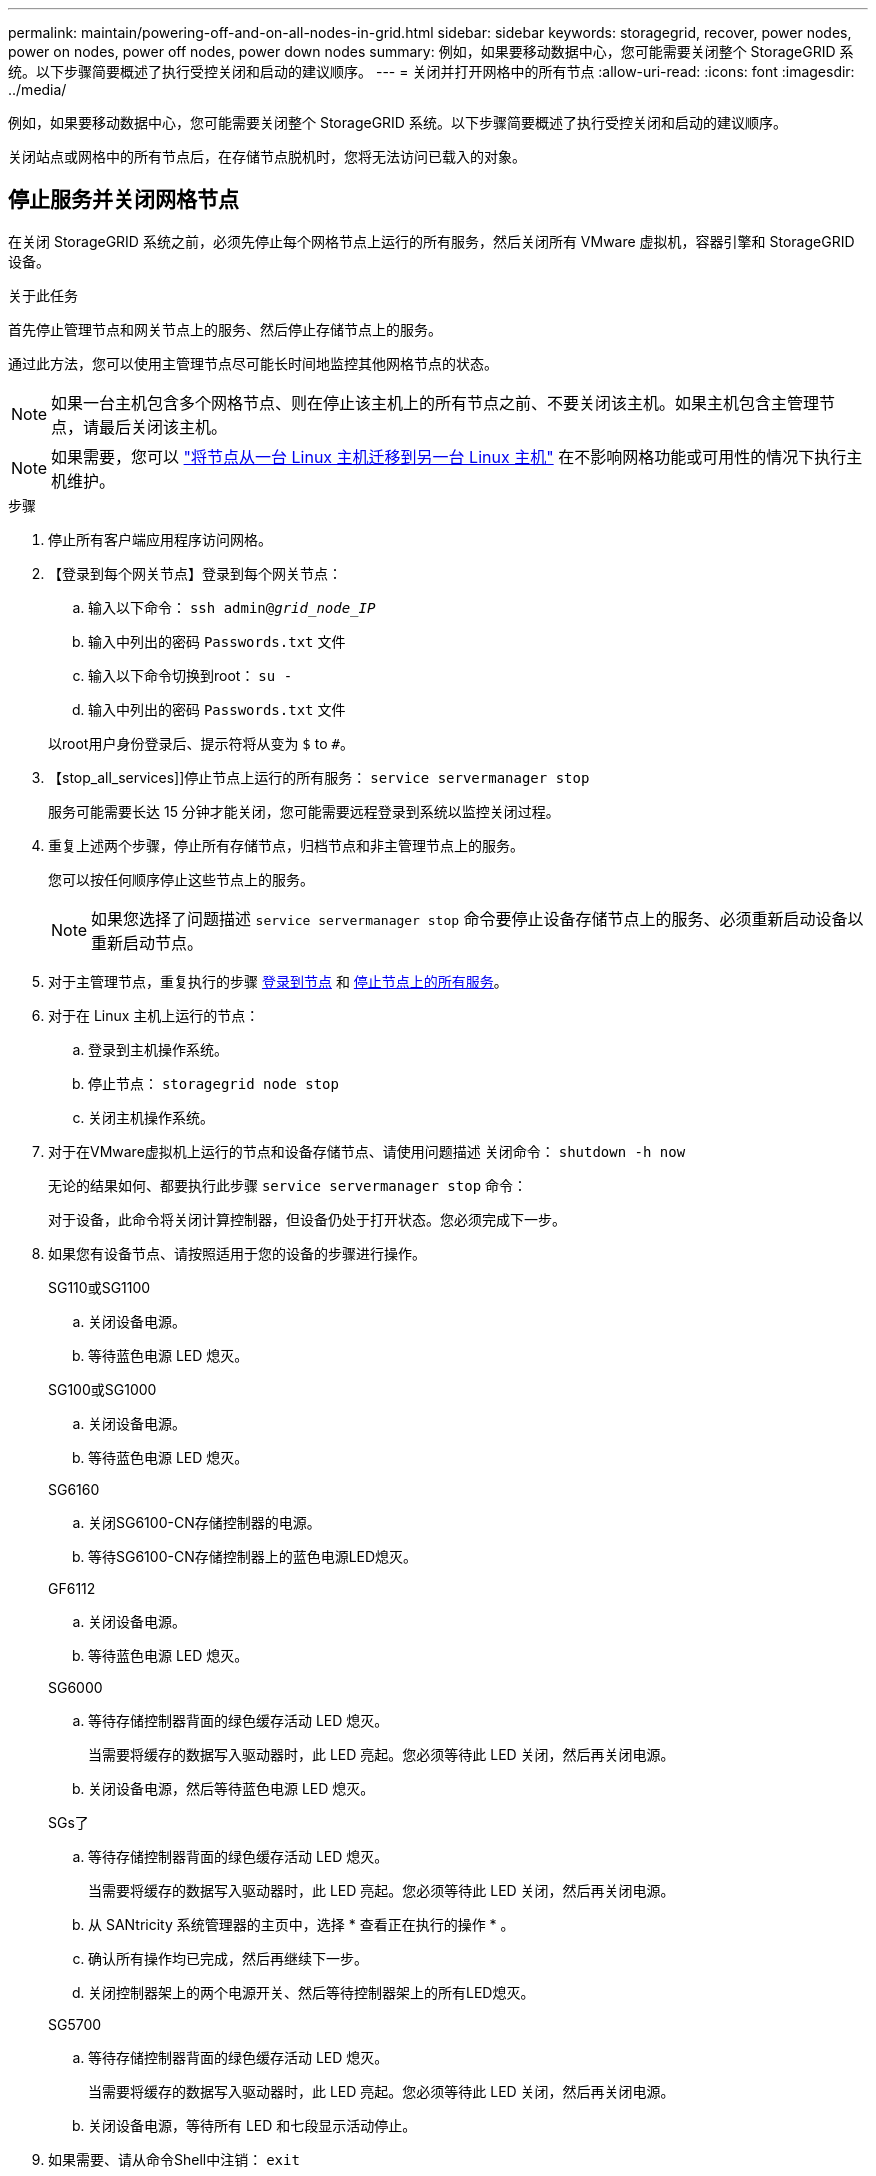 ---
permalink: maintain/powering-off-and-on-all-nodes-in-grid.html 
sidebar: sidebar 
keywords: storagegrid, recover, power nodes, power on nodes, power off nodes, power down nodes 
summary: 例如，如果要移动数据中心，您可能需要关闭整个 StorageGRID 系统。以下步骤简要概述了执行受控关闭和启动的建议顺序。 
---
= 关闭并打开网格中的所有节点
:allow-uri-read: 
:icons: font
:imagesdir: ../media/


[role="lead"]
例如，如果要移动数据中心，您可能需要关闭整个 StorageGRID 系统。以下步骤简要概述了执行受控关闭和启动的建议顺序。

关闭站点或网格中的所有节点后，在存储节点脱机时，您将无法访问已载入的对象。



== 停止服务并关闭网格节点

在关闭 StorageGRID 系统之前，必须先停止每个网格节点上运行的所有服务，然后关闭所有 VMware 虚拟机，容器引擎和 StorageGRID 设备。

.关于此任务
首先停止管理节点和网关节点上的服务、然后停止存储节点上的服务。

通过此方法，您可以使用主管理节点尽可能长时间地监控其他网格节点的状态。


NOTE: 如果一台主机包含多个网格节点、则在停止该主机上的所有节点之前、不要关闭该主机。如果主机包含主管理节点，请最后关闭该主机。


NOTE: 如果需要，您可以 link:linux-migrating-grid-node-to-new-host.html["将节点从一台 Linux 主机迁移到另一台 Linux 主机"] 在不影响网格功能或可用性的情况下执行主机维护。

.步骤
. 停止所有客户端应用程序访问网格。
. 【登录到每个网关节点】登录到每个网关节点：
+
.. 输入以下命令： `ssh admin@_grid_node_IP_`
.. 输入中列出的密码 `Passwords.txt` 文件
.. 输入以下命令切换到root： `su -`
.. 输入中列出的密码 `Passwords.txt` 文件


+
以root用户身份登录后、提示符将从变为 `$` to `#`。

. 【stop_all_services]]停止节点上运行的所有服务： `service servermanager stop`
+
服务可能需要长达 15 分钟才能关闭，您可能需要远程登录到系统以监控关闭过程。

. 重复上述两个步骤，停止所有存储节点，归档节点和非主管理节点上的服务。
+
您可以按任何顺序停止这些节点上的服务。

+

NOTE: 如果您选择了问题描述 `service servermanager stop` 命令要停止设备存储节点上的服务、必须重新启动设备以重新启动节点。

. 对于主管理节点，重复执行的步骤 <<log_in_to_gn,登录到节点>> 和 <<stop_all_services,停止节点上的所有服务>>。
. 对于在 Linux 主机上运行的节点：
+
.. 登录到主机操作系统。
.. 停止节点： `storagegrid node stop`
.. 关闭主机操作系统。


. 对于在VMware虚拟机上运行的节点和设备存储节点、请使用问题描述 关闭命令： `shutdown -h now`
+
无论的结果如何、都要执行此步骤 `service servermanager stop` 命令：

+
对于设备，此命令将关闭计算控制器，但设备仍处于打开状态。您必须完成下一步。

. 如果您有设备节点、请按照适用于您的设备的步骤进行操作。
+
[role="tabbed-block"]
====
.SG110或SG1100
--
.. 关闭设备电源。
.. 等待蓝色电源 LED 熄灭。


--
.SG100或SG1000
--
.. 关闭设备电源。
.. 等待蓝色电源 LED 熄灭。


--
.SG6160
--
.. 关闭SG6100-CN存储控制器的电源。
.. 等待SG6100-CN存储控制器上的蓝色电源LED熄灭。


--
.GF6112
--
.. 关闭设备电源。
.. 等待蓝色电源 LED 熄灭。


--
.SG6000
--
.. 等待存储控制器背面的绿色缓存活动 LED 熄灭。
+
当需要将缓存的数据写入驱动器时，此 LED 亮起。您必须等待此 LED 关闭，然后再关闭电源。

.. 关闭设备电源，然后等待蓝色电源 LED 熄灭。


--
.SGs了
--
.. 等待存储控制器背面的绿色缓存活动 LED 熄灭。
+
当需要将缓存的数据写入驱动器时，此 LED 亮起。您必须等待此 LED 关闭，然后再关闭电源。

.. 从 SANtricity 系统管理器的主页中，选择 * 查看正在执行的操作 * 。
.. 确认所有操作均已完成，然后再继续下一步。
.. 关闭控制器架上的两个电源开关、然后等待控制器架上的所有LED熄灭。


--
.SG5700
--
.. 等待存储控制器背面的绿色缓存活动 LED 熄灭。
+
当需要将缓存的数据写入驱动器时，此 LED 亮起。您必须等待此 LED 关闭，然后再关闭电源。

.. 关闭设备电源，等待所有 LED 和七段显示活动停止。


--
====
. 如果需要、请从命令Shell中注销： `exit`
+
此时， StorageGRID 网格已关闭。





== 启动网格节点


CAUTION: 如果整个网格已关闭超过 15 天，则在启动任何网格节点之前，您必须联系技术支持。请勿尝试执行重建Cassand拉 数据的恢复过程。这样做可能会导致数据丢失。

如果可能、请按以下顺序打开网格节点的电源：

* 首先为管理节点接通电源。
* 请最后为网关节点通电。



NOTE: 如果主机包含多个网格节点，则在启动主机时，这些节点将自动恢复联机。

.步骤
. 打开主管理节点和任何非主管理节点的主机的电源。
+

NOTE: 在重新启动存储节点之前，您将无法登录到管理节点。

. 启动所有归档节点和存储节点的主机。
+
您可以按任意顺序打开这些节点的电源。

. 启动所有网关节点的主机。
. 登录到网格管理器。
. 选择 * 节点 * 并监控网格节点的状态。验证节点名称旁边是否没有警报图标。


.相关信息
* https://docs.netapp.com/us-en/storagegrid-appliances/sg6100/index.html["SGF6112和SG6160存储设备"^]
* https://docs.netapp.com/us-en/storagegrid-appliances/sg110-1100/index.html["SG110和SG1100服务设备"^]
* https://docs.netapp.com/us-en/storagegrid-appliances/sg100-1000/index.html["SG100 和 SG1000 服务设备"^]
* https://docs.netapp.com/us-en/storagegrid-appliances/sg6000/index.html["SG6000 存储设备"^]
* https://docs.netapp.com/us-en/storagegrid-appliances/sg5800/index.html["SG工具"^]
* https://docs.netapp.com/us-en/storagegrid-appliances/sg5700/index.html["SG5700 存储设备"^]

